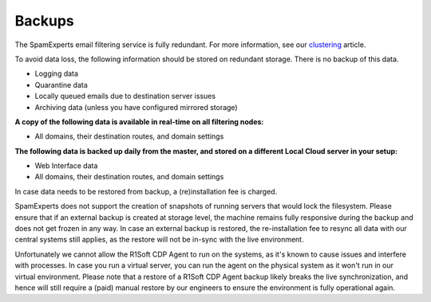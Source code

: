 .. _2-Backups:

Backups
=======

The SpamExperts email filtering service is fully redundant. For more
information, see our
`clustering <https://my.spamexperts.com/kb/69/Clustering.html>`__
article.

To avoid data loss, the following information should be stored on
redundant storage. There is no backup of this data.

-  Logging data
-  Quarantine data
-  Locally queued emails due to destination server issues
-  Archiving data (unless you have configured mirrored storage)

**A copy of the following data is available in real-time on all
filtering nodes:**

-  All domains, their destination routes, and domain settings

**The following data is backed up daily from the master, and stored on a
different Local Cloud server in your setup:**

-  Web Interface data
-  All domains, their destination routes, and domain settings

In case data needs to be restored from backup, a (re)installation fee is
charged.

SpamExperts does not support the creation of snapshots of running
servers that would lock the filesystem. Please ensure that if an
external backup is created at storage level, the machine remains fully
responsive during the backup and does not get frozen in any way. In case
an external backup is restored, the re-installation fee to resync all
data with our central systems still applies, as the restore will not be
in-sync with the live environment.

Unfortunately we cannot allow the R1Soft CDP Agent to run on the
systems, as it's known to cause issues and interfere with processes. In
case you run a virtual server, you can run the agent on the physical
system as it won't run in our virtual environment. Please note that a
restore of a R1Soft CDP Agent backup likely breaks the live
synchronization, and hence will still require a (paid) manual restore by
our engineers to ensure the environment is fully operational again.
